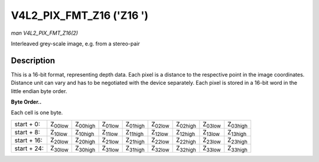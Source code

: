 
.. _V4L2-PIX-FMT-Z16:

=========================
V4L2_PIX_FMT_Z16 ('Z16 ')
=========================

*man V4L2_PIX_FMT_Z16(2)*

Interleaved grey-scale image, e.g. from a stereo-pair


Description
===========

This is a 16-bit format, representing depth data. Each pixel is a distance to the respective point in the image coordinates. Distance unit can vary and has to be negotiated with
the device separately. Each pixel is stored in a 16-bit word in the little endian byte order.

**Byte Order..**

Each cell is one byte.



.. table::

    +----------------------+----------------------+----------------------+----------------------+----------------------+----------------------+----------------------+----------------------+----------------------+
    | start + 0:           | Z\ :sub:`00low`      | Z\ :sub:`00high`     | Z\ :sub:`01low`      | Z\ :sub:`01high`     | Z\ :sub:`02low`      | Z\ :sub:`02high`     | Z\ :sub:`03low`      | Z\ :sub:`03high`     |
    +----------------------+----------------------+----------------------+----------------------+----------------------+----------------------+----------------------+----------------------+----------------------+
    | start + 8:           | Z\ :sub:`10low`      | Z\ :sub:`10high`     | Z\ :sub:`11low`      | Z\ :sub:`11high`     | Z\ :sub:`12low`      | Z\ :sub:`12high`     | Z\ :sub:`13low`      | Z\ :sub:`13high`     |
    +----------------------+----------------------+----------------------+----------------------+----------------------+----------------------+----------------------+----------------------+----------------------+
    | start + 16:          | Z\ :sub:`20low`      | Z\ :sub:`20high`     | Z\ :sub:`21low`      | Z\ :sub:`21high`     | Z\ :sub:`22low`      | Z\ :sub:`22high`     | Z\ :sub:`23low`      | Z\ :sub:`23high`     |
    +----------------------+----------------------+----------------------+----------------------+----------------------+----------------------+----------------------+----------------------+----------------------+
    | start + 24:          | Z\ :sub:`30low`      | Z\ :sub:`30high`     | Z\ :sub:`31low`      | Z\ :sub:`31high`     | Z\ :sub:`32low`      | Z\ :sub:`32high`     | Z\ :sub:`33low`      | Z\ :sub:`33high`     |
    +----------------------+----------------------+----------------------+----------------------+----------------------+----------------------+----------------------+----------------------+----------------------+



